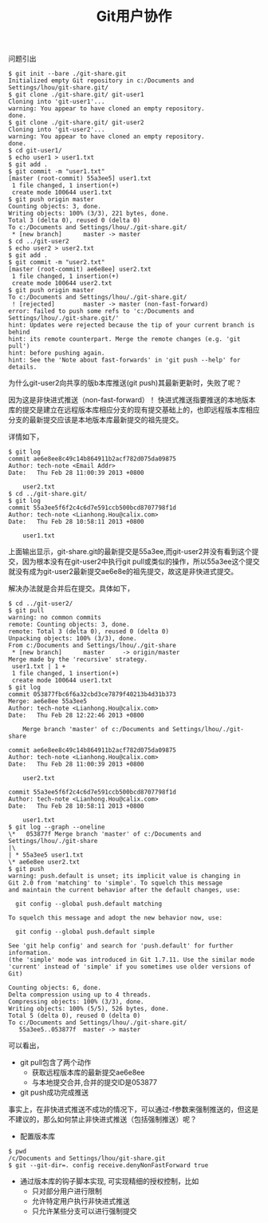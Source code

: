 #+TITLE: Git用户协作

问题引出
#+begin_src git
$ git init --bare ./git-share.git
Initialized empty Git repository in c:/Documents and Settings/lhou/git-share.git/
$ git clone ./git-share.git/ git-user1
Cloning into 'git-user1'...
warning: You appear to have cloned an empty repository.
done.
$ git clone ./git-share.git/ git-user2
Cloning into 'git-user2'...
warning: You appear to have cloned an empty repository.
done.
$ cd git-user1/
$ echo user1 > user1.txt
$ git add .
$ git commit -m "user1.txt"
[master (root-commit) 55a3ee5] user1.txt
 1 file changed, 1 insertion(+)
 create mode 100644 user1.txt
$ git push origin master
Counting objects: 3, done.
Writing objects: 100% (3/3), 221 bytes, done.
Total 3 (delta 0), reused 0 (delta 0)
To c:/Documents and Settings/lhou/./git-share.git/
 * [new branch]      master -> master
$ cd ../git-user2
$ echo user2 > user2.txt
$ git add .
$ git commit -m "user2.txt"
[master (root-commit) ae6e8ee] user2.txt
 1 file changed, 1 insertion(+)
 create mode 100644 user2.txt
$ git push origin master
To c:/Documents and Settings/lhou/./git-share.git/
 ! [rejected]        master -> master (non-fast-forward)
error: failed to push some refs to 'c:/Documents and Settings/lhou/./git-share.git/'
hint: Updates were rejected because the tip of your current branch is behind
hint: its remote counterpart. Merge the remote changes (e.g. 'git pull')
hint: before pushing again.
hint: See the 'Note about fast-forwards' in 'git push --help' for details.
#+end_src
为什么git-user2向共享的版b本库推送(git push)其最新更新时，失败了呢？ 

因为这是非快进式推送（non-fast-forward）！ 
快进式推送指要推送的本地版本库的提交是建立在远程版本库相应分支的现有提交基础上的，也即远程版本库相应分支的最新提交应该是本地版本库最新提交的祖先提交。 
 
详情如下，
#+begin_src git
$ git log
commit ae6e8ee8c49c14b864911b2acf782d075da09875
Author: tech-note <Email Addr>
Date:   Thu Feb 28 11:00:39 2013 +0800

    user2.txt
$ cd ../git-share.git/
$ git log
commit 55a3ee5f6f2c4c6d7e591ccb500bcd8707798f1d
Author: tech-note <Lianhong.Hou@calix.com>
Date:   Thu Feb 28 10:58:11 2013 +0800

    user1.txt
#+end_src
上面输出显示，git-share.git的最新提交是55a3ee,而git-user2并没有看到这个提交，因为根本没有在git-user2中执行git pull或类似的操作，所以55a3ee这个提交就没有成为git-user2最新提交ae6e8e的祖先提交，故这是非快进式提交。 

解决办法就是合并后在提交。具体如下，
#+begin_src git
$ cd ../git-user2/
$ git pull
warning: no common commits
remote: Counting objects: 3, done.
remote: Total 3 (delta 0), reused 0 (delta 0)
Unpacking objects: 100% (3/3), done.
From c:/Documents and Settings/lhou/./git-share
 * [new branch]      master     -> origin/master
Merge made by the 'recursive' strategy.
 user1.txt | 1 +
 1 file changed, 1 insertion(+)
 create mode 100644 user1.txt
$ git log
commit 053877fbc6f6a32cbd3ce7879f40213b4d31b373
Merge: ae6e8ee 55a3ee5
Author: tech-note <Lianhong.Hou@calix.com>
Date:   Thu Feb 28 12:22:46 2013 +0800

    Merge branch 'master' of c:/Documents and Settings/lhou/./git-share

commit ae6e8ee8c49c14b864911b2acf782d075da09875
Author: tech-note <Lianhong.Hou@calix.com>
Date:   Thu Feb 28 11:00:39 2013 +0800

    user2.txt

commit 55a3ee5f6f2c4c6d7e591ccb500bcd8707798f1d
Author: tech-note <Lianhong.Hou@calix.com>
Date:   Thu Feb 28 10:58:11 2013 +0800

    user1.txt
$ git log --graph --oneline
\*   053877f Merge branch 'master' of c:/Documents and Settings/lhou/./git-share
|\
| * 55a3ee5 user1.txt
\* ae6e8ee user2.txt
$ git push
warning: push.default is unset; its implicit value is changing in
Git 2.0 from 'matching' to 'simple'. To squelch this message
and maintain the current behavior after the default changes, use:

  git config --global push.default matching

To squelch this message and adopt the new behavior now, use:

  git config --global push.default simple

See 'git help config' and search for 'push.default' for further information.
(the 'simple' mode was introduced in Git 1.7.11. Use the similar mode
'current' instead of 'simple' if you sometimes use older versions of Git)

Counting objects: 6, done.
Delta compression using up to 4 threads.
Compressing objects: 100% (3/3), done.
Writing objects: 100% (5/5), 526 bytes, done.
Total 5 (delta 0), reused 0 (delta 0)
To c:/Documents and Settings/lhou/./git-share.git/
   55a3ee5..053877f  master -> master
#+end_src
可以看出，
- git pull包含了两个动作
  - 获取远程版本库的最新提交ae6e8ee
  - 与本地提交合并,合并的提交ID是053877
- git push成功完成推送
事实上，在非快进式推送不成功的情况下，可以通过-f参数来强制推送的，但这是不建议的，那么如何禁止非快进式推送（包括强制推送）呢？
- 配置版本库
#+BEGIN_SRC git
$ pwd
/c/Documents and Settings/lhou/git-share.git
$ git --git-dir=. config receive.denyNonFastForward true
#+END_SRC
- 通过版本库的钩子脚本实现, 可实现精细的授权控制，比如
  - 只对部分用户进行限制
  - 允许特定用户执行非快进式推送
  - 只允许某些分支可以进行强制提交
 
